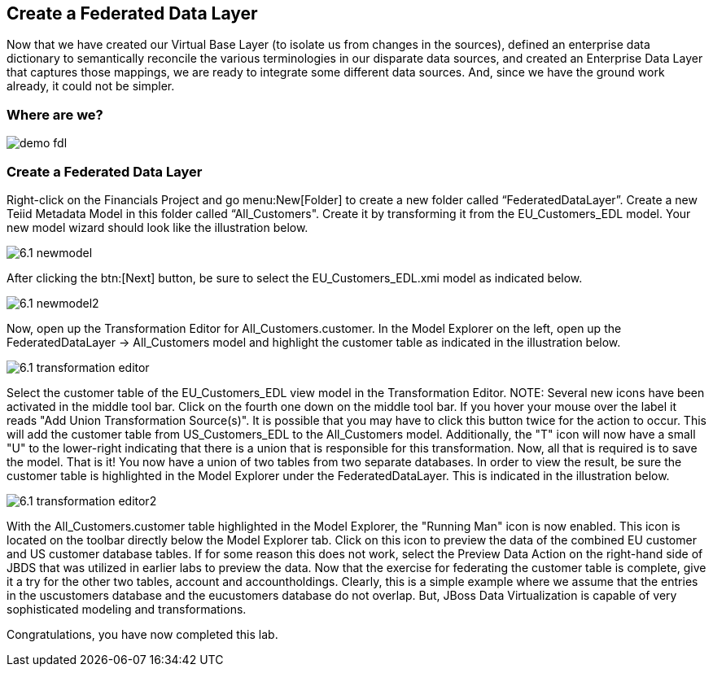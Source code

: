 	
:imagesdir: ../images

== Create a Federated Data Layer
Now that we have created our Virtual Base Layer (to isolate us from changes in the sources), defined an enterprise data dictionary to semantically reconcile the various terminologies in our disparate data sources, and created an Enterprise Data Layer that captures those mappings, we are ready to integrate some different data sources. And, since we have the ground work already, it could not be simpler.

=== Where are we?

image::demo-fdl.png[]

=== Create a Federated Data Layer 

Right-click on the Financials Project and go menu:New[Folder] to create a new folder called “FederatedDataLayer”.
Create a new Teiid Metadata Model in this folder called “All_Customers". Create it by transforming it from the EU_Customers_EDL model. Your new model wizard should look like the illustration below.

image::6.1-newmodel.png[]

After clicking the btn:[Next] button, be sure to select the EU_Customers_EDL.xmi model as indicated below.

image::6.1-newmodel2.png[]

Now, open up the Transformation Editor for All_Customers.customer. In the Model Explorer on the left, open up the FederatedDataLayer -> All_Customers model and highlight the customer table as indicated in the illustration below.

image::6.1-transformation-editor.png[]

Select the customer table of the EU_Customers_EDL view model in the Transformation Editor.
NOTE: Several new icons have been activated in the middle tool bar. Click on the fourth one down on the middle tool bar. If you hover your mouse over the label it reads "Add Union Transformation Source(s)". It is possible that you may have to click this button twice for the action to occur. This will add the customer table from US_Customers_EDL to the All_Customers model. Additionally, the "T" icon will now have a small "U" to the lower-right indicating that there is a union that is responsible for this transformation. Now, all that is required is to save the model. That is it! You now have a union of two tables from two separate databases. In order to view the result, be sure the customer table is highlighted in the Model Explorer under the FederatedDataLayer. This is indicated in the illustration below.

image::6.1-transformation-editor2.png[]

With the All_Customers.customer table highlighted in the Model Explorer, the "Running Man" icon is now enabled. This icon is located on the toolbar directly below the Model Explorer tab. Click on this icon to preview the data of the combined EU customer and US customer database tables. If for some reason this does not work, select the Preview Data Action on the right-hand side of JBDS that was utilized in earlier labs to preview the data.
Now that the exercise for federating the customer table is complete, give it a try for the other two tables, account and accountholdings. Clearly, this is a simple example where we assume that the entries in the uscustomers database and the eucustomers database do not overlap. But, JBoss Data Virtualization is capable of very sophisticated modeling and transformations.

Congratulations, you have now completed this lab.
